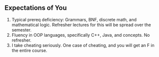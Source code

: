 
** Expectations of You

1. Typical prereq deficiency: Grammars, BNF, discrete math, and
   mathematical logic.  Refresher lectures for this will be spread
   over the semester.
1. Fluency in OOP languages, specifically C++, Java, and concepts.  No
   refresher.
1. I take cheating seriously. One case of cheating, and you will get
   an F in the entire course.
